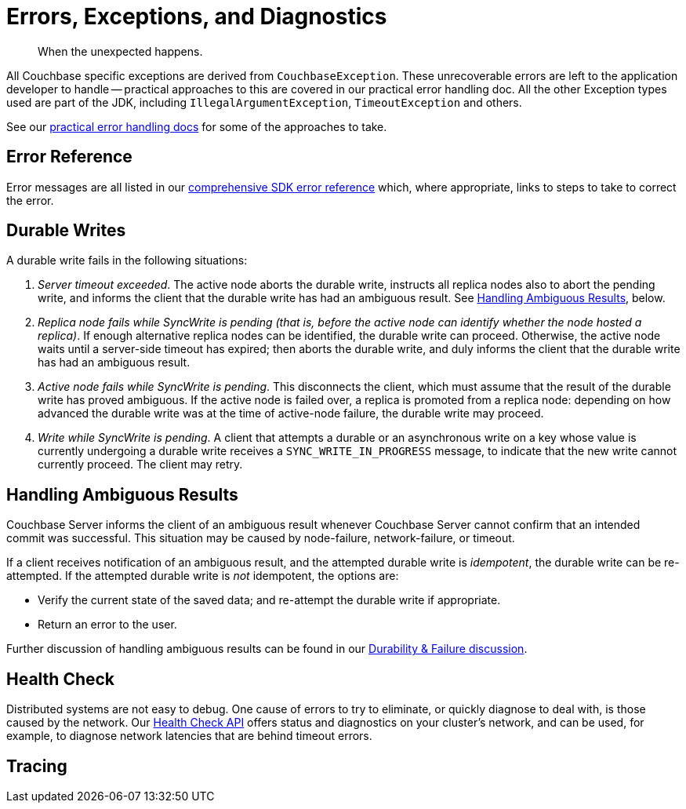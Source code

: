 = Errors, Exceptions, and Diagnostics
:nav-title: Errors & Diagnostics
:page-topic-type: concept
:page-partial: 

[abstract]
When the unexpected happens.

// tag::exception[]
All Couchbase specific exceptions are derived from `CouchbaseException`.
These unrecoverable errors are left to the application developer to handle -- practical approaches to this are covered in our
//xref:howtos:error-handling.adoc // don't forget to add back the []
practical error handling doc.
All the other Exception types used are part of the JDK, including `IllegalArgumentException`, `TimeoutException` and others.

See our xref:howtos:error-handling.adoc[practical error handling docs] for some of the approaches to take.
// end::exception[]

// tag::ref[]
== Error Reference

Error messages are all listed in our xref:ref:error-codes.adoc[comprehensive SDK error reference] which, where appropriate, links to steps to take to correct the error.
// end::ref[]

// tag::durability[]
== Durable Writes

// shared with
// https://docs-staging.couchbase.com/server/6.5/learn/data/durability.html#failure-scenarios
// TODO add this partials include to that page

// tag::durability-failure[]

A durable write fails in the following situations:

. _Server timeout exceeded_.
The active node aborts the durable write, instructs all replica nodes also to abort the pending write, and informs the client that the durable write has had an ambiguous result.
See xref:6.5@server:learn:data/durability.adoc#handling-ambiguous-results[Handling Ambiguous Results], below.

. _Replica node fails while SyncWrite is pending (that is, before the active node can identify whether the node hosted a replica)_.
If enough alternative replica nodes can be identified, the durable write can proceed.
Otherwise, the active node waits until a server-side timeout has expired; then aborts the durable write, and duly informs the client that the durable write has had an ambiguous result.

. _Active node fails while SyncWrite is pending_.
This disconnects the client, which must assume that the result of the durable write has proved ambiguous.
If the active node is failed over, a replica is promoted from a replica node: depending on how advanced the durable write was at the time of active-node failure, the durable write may proceed.

. _Write while SyncWrite is pending_.
A client that attempts a durable or an asynchronous write on a key whose value is currently undergoing a durable write receives a `SYNC_WRITE_IN_PROGRESS` message, to indicate that the new write cannot currently proceed.
The client may retry.

// end::durability-failure[]

== Handling Ambiguous Results

// tag::handling-ambiguous-results[]
Couchbase Server informs the client of an ambiguous result whenever Couchbase Server cannot confirm that an intended commit was successful.
This situation may be caused by node-failure, network-failure, or timeout.

If a client receives notification of an ambiguous result, and the attempted durable write is _idempotent_, the durable write can be re-attempted.
If the attempted durable write is _not_ idempotent, the options are:

* Verify the current state of the saved data; and re-attempt the durable write if appropriate.

* Return an error to the user.

// end::handling-ambiguous-results[]

Further discussion of handling ambiguous results can be found in our xref:concept-docs:durability-replication-failure-considerations.adoc#ambiguity[Durability & Failure discussion].

// end::durability[]

// tag::diag[]
== Health Check

Distributed systems are not easy to debug.
One cause of errors to try to eliminate, or quickly diagnose to deal with, is those caused by the network.
Our xref:health-check.adoc[Health Check API] offers status and diagnostics on your cluster's network, and can be used, for example, to diagnose network latencies that are behind timeout errors.
// end::diag[]


// tag::rto[]
== Tracing

// awaiting opentelemetry release
// end::rto[]

